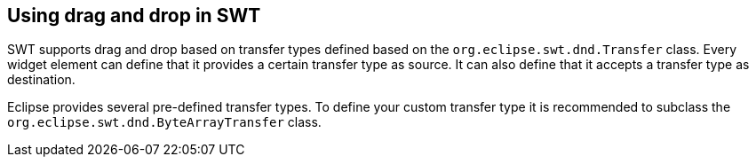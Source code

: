== Using drag and drop in SWT
SWT supports drag and drop based on transfer types defined based on the `org.eclipse.swt.dnd.Transfer` class.
Every widget element can define that it provides a certain transfer type as source.
It can also define that it accepts a transfer type as destination.

Eclipse provides several pre-defined transfer types. 
To define your custom transfer type it is recommended to subclass the `org.eclipse.swt.dnd.ByteArrayTransfer` class.
